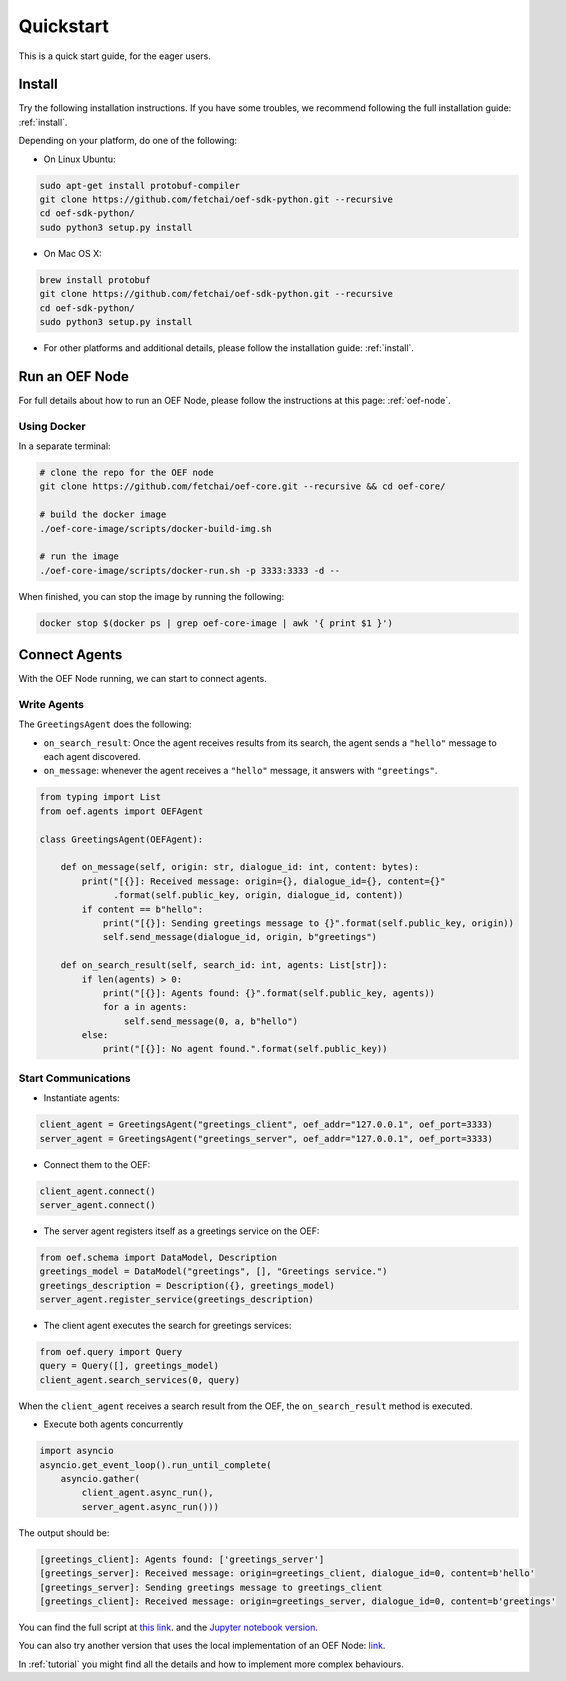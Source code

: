 .. _quickstart:

Quickstart
==========

This is a quick start guide, for the eager users.

Install
-------

Try the following installation instructions. If you have some troubles,
we recommend following the full installation guide: :ref:`install`.

Depending on your platform, do one of the following:

* On Linux Ubuntu:

.. code-block:: bash

  sudo apt-get install protobuf-compiler
  git clone https://github.com/fetchai/oef-sdk-python.git --recursive
  cd oef-sdk-python/
  sudo python3 setup.py install


* On Mac OS X:

.. code-block:: bash

  brew install protobuf
  git clone https://github.com/fetchai/oef-sdk-python.git --recursive
  cd oef-sdk-python/
  sudo python3 setup.py install


* For other platforms and additional details,
  please follow the installation guide: :ref:`install`.


Run an OEF Node
---------------

For full details about how to run an OEF Node, please follow the instructions at this page: :ref:`oef-node`.

Using Docker
~~~~~~~~~~~~

In a separate terminal:

.. code-block:: bash

  # clone the repo for the OEF node
  git clone https://github.com/fetchai/oef-core.git --recursive && cd oef-core/

  # build the docker image
  ./oef-core-image/scripts/docker-build-img.sh

  # run the image
  ./oef-core-image/scripts/docker-run.sh -p 3333:3333 -d --

When finished, you can stop the image by running the following:

.. code-block:: bash

  docker stop $(docker ps | grep oef-core-image | awk '{ print $1 }')


Connect Agents
--------------

With the OEF Node running, we can start to connect agents.


Write Agents
~~~~~~~~~~~~

The ``GreetingsAgent`` does the following:

* ``on_search_result``: Once the agent receives results from its search,
  the agent sends a ``"hello"`` message to each agent discovered.
* ``on_message``: whenever the agent receives a ``"hello"`` message,
  it answers with ``"greetings"``.


.. code-block:: python

    from typing import List
    from oef.agents import OEFAgent

    class GreetingsAgent(OEFAgent):

        def on_message(self, origin: str, dialogue_id: int, content: bytes):
            print("[{}]: Received message: origin={}, dialogue_id={}, content={}"
                  .format(self.public_key, origin, dialogue_id, content))
            if content == b"hello":
                print("[{}]: Sending greetings message to {}".format(self.public_key, origin))
                self.send_message(dialogue_id, origin, b"greetings")

        def on_search_result(self, search_id: int, agents: List[str]):
            if len(agents) > 0:
                print("[{}]: Agents found: {}".format(self.public_key, agents))
                for a in agents:
                    self.send_message(0, a, b"hello")
            else:
                print("[{}]: No agent found.".format(self.public_key))


Start Communications
~~~~~~~~~~~~~~~~~~~~

* Instantiate agents:

.. code-block:: python

  client_agent = GreetingsAgent("greetings_client", oef_addr="127.0.0.1", oef_port=3333)
  server_agent = GreetingsAgent("greetings_server", oef_addr="127.0.0.1", oef_port=3333)

* Connect them to the OEF:

.. code-block:: python

  client_agent.connect()
  server_agent.connect()

* The server agent registers itself as a greetings service on the OEF:

.. code-block:: python

  from oef.schema import DataModel, Description
  greetings_model = DataModel("greetings", [], "Greetings service.")
  greetings_description = Description({}, greetings_model)
  server_agent.register_service(greetings_description)

* The client agent executes the search for greetings services:

.. code-block:: python

  from oef.query import Query
  query = Query([], greetings_model)
  client_agent.search_services(0, query)


When the ``client_agent`` receives a search result from the OEF, the ``on_search_result`` method is executed.

* Execute both agents concurrently

.. code-block:: python

    import asyncio
    asyncio.get_event_loop().run_until_complete(
        asyncio.gather(
            client_agent.async_run(),
            server_agent.async_run()))

The output should be:

.. code-block:: none

    [greetings_client]: Agents found: ['greetings_server']
    [greetings_server]: Received message: origin=greetings_client, dialogue_id=0, content=b'hello'
    [greetings_server]: Sending greetings message to greetings_client
    [greetings_client]: Received message: origin=greetings_server, dialogue_id=0, content=b'greetings'


You can find the full script at
`this link <https://github.com/fetchai/oef-sdk-python/tree/master/examples/greetings/greeting_agents.py>`_.
and the `Jupyter notebook version
<https://github.com/fetchai/oef-sdk-python/tree/master/examples/greetings/greeting_agents.ipynb>`_.

You can also try another version that uses the local implementation of an OEF Node:
`link <https://github.com/fetchai/oef-sdk-python/tree/master/examples/greetings/local_greeting_agents.py>`_.

In :ref:`tutorial` you might find all the details and how to implement more complex behaviours.

